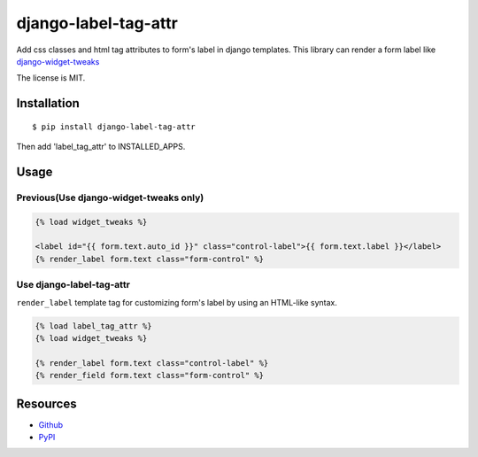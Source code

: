 =====================
django-label-tag-attr
=====================

.. image:: https://travis-ci.org/c-bata/django-label-tag-attr.svg
    :target: https://travis-ci.org/c-bata/django-label-tag-attr

.. image:: https://badge.fury.io/py/django-label-tag-attr.svg
    :target: http://badge.fury.io/py/django-label-tag-attr

Add css classes and html tag attributes to form's label in django templates.
This library can render a form label like `django-widget-tweaks <https://github.com/kmike/django-widget-tweaks>`_

The license is MIT.

Installation
============

::

    $ pip install django-label-tag-attr

Then add 'label_tag_attr' to INSTALLED_APPS.


Usage
=====

Previous(Use django-widget-tweaks only)
---------------------------------------

.. code-block:: html

    {% load widget_tweaks %}

    <label id="{{ form.text.auto_id }}" class="control-label">{{ form.text.label }}</label>
    {% render_label form.text class="form-control" %}

Use django-label-tag-attr
-------------------------

``render_label`` template tag for customizing form's label by using an HTML-like syntax.

.. code-block:: html

    {% load label_tag_attr %}
    {% load widget_tweaks %}

    {% render_label form.text class="control-label" %}
    {% render_field form.text class="form-control" %}

Resources
=========

* `Github <https://github.com/c-bata/django-label-tag-attr>`_
* `PyPI <https://pypi.python.org/pypi/django-label-tag-attr>`_
